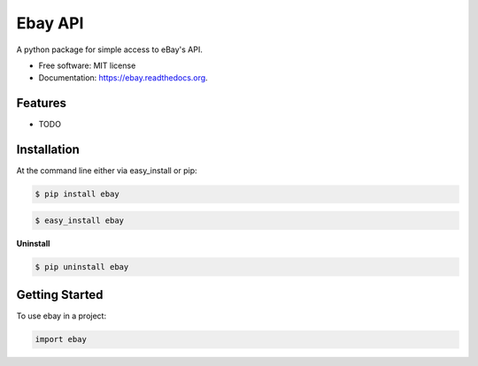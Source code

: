 ===============================
Ebay API
===============================

.. image:: https://pypip.in/status/ebay/badge.svg
    :target: https://pypi.python.org/pypi/ebay/
    :alt: Development Status

.. image:: https://travis-ci.org/bionikspoon/ebay.svg?branch=develop
    :target: https://travis-ci.org/bionikspoon/ebay?branch=develop
    :alt: Build Status

.. image:: https://pypip.in/version/ebay/badge.svg
    :target: https://pypi.python.org/pypi/ebay
    :alt: Latest Version

.. image:: https://coveralls.io/repos/bionikspoon/ebay/badge.svg?branch=develop
    :target: https://coveralls.io/r/bionikspoon/ebay?branch=develop
    :alt: Coverage Status

.. image:: https://readthedocs.org/projects/ebay/badge/?version=develop
    :target: https://readthedocs.org/projects/ebay/?badge=develop
    :alt: Documentation Status



A python package for simple access to eBay's API.

* Free software: MIT license
* Documentation: https://ebay.readthedocs.org.

Features
--------

* TODO

Installation
------------

At the command line either via easy_install or pip:

.. code-block:: shell

    $ pip install ebay

.. code-block:: shell

    $ easy_install ebay

**Uninstall**

.. code-block:: shell

    $ pip uninstall ebay


Getting Started
---------------
To use ebay in a project:

.. code-block:: python

    import ebay
